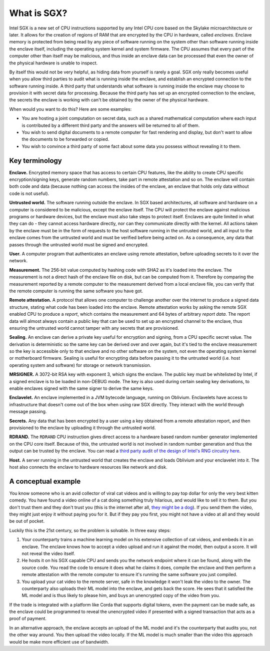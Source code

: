 What is SGX?
############

Intel SGX is a new set of CPU instructions supported by any Intel CPU core based on the Skylake microarchitecture or
later. It allows for the creation of regions of RAM that are encrypted by the CPU in hardware, called *enclaves*.
Enclave memory is protected from being read by any piece of software running on the system other than software
running inside the enclave itself, including the operating system kernel and system firmware. The CPU assumes that
every part of the computer other than itself may be malicious, and thus inside an enclave data can be processed
that even the owner of the physical hardware is unable to inspect.

By itself this would not be very helpful, as hiding data from yourself is rarely a goal. SGX only really becomes useful when
you allow third parties to audit what is running inside the enclave, and establish an encrypted connection to the software
running inside. A third party that understands what software is running inside the enclave may choose to provision it
with secret data for processing. Because the third party has set up an encrypted connection to the enclave, the secrets
the enclave is working with can't be obtained by the owner of the physical hardware.

When would you want to do this? Here are some examples:

* You are hosting a joint computation on secret data, such as a shared mathematical computation where each input is
  contributed by a different third party and the answers will be returned to all of them.
* You wish to send digital documents to a remote computer for fast rendering and display, but don't want to allow the
  documents to be forwarded or copied.
* You wish to convince a third party of some fact about some data you possess without revealing it to them.

Key terminology
---------------

**Enclave.** Encrypted memory space that has access to certain CPU features, like the ability to create CPU specific
encryption/signing keys, generate random numbers, take part in remote attestation and so on. The enclave will contain
both code and data (because nothing can access the insides of the enclave, an enclave that holds only data without code
is not useful).

**Untrusted world.** The software running outside the enclave. In SGX based architectures, all software and hardware
on a computer is considered to be malicious, except the enclave itself. The CPU will protect the enclave against malicious
programs or hardware devices, but the enclave must also take steps to protect itself. Enclaves are quite limited in what
they can do - they cannot access hardware directly, nor can they communicate directly with the kernel. All actions
taken by the enclave must be in the form of requests to the host software running in the untrusted world, and all
input to the enclave comes from the untrusted world and must be verified before being acted on. As a consequence, any
data that passes through the untrusted world must be signed and encrypted.

**User.** A computer program that authenticates an enclave using remote attestation, before uploading secrets to it
over the network.

**Measurement.** The 256-bit value computed by hashing code with SHA2 as it's loaded into the enclave. The measurement
is not a direct hash of the enclave file on disk, but can be computed from it. Therefore by comparing the measurement
reported by a remote computer to the measurement derived from a local enclave file, you can verify that the remote
computer is running the same software you have got.

**Remote attestation.** A protocol that allows one computer to challenge another over the internet to produce a signed
data structure, stating what code has been loaded into the enclave. Remote attestation works by asking the remote
SGX enabled CPU to produce a *report*, which contains the measurement and 64 bytes of arbitrary *report data*. The
report data will almost always contain a public key that can be used to set up an encrypted channel to the enclave,
thus ensuring the untrusted world cannot tamper with any secrets that are provisioned.

**Sealing.** An enclave can derive a private key useful for encryption and signing, from a CPU specific secret value.
The derivation is deterministic so the same key can be derived over and over again, but it's tied to the enclave measurement
so the key is accessible only to that enclave and no other software on the system, not even the operating system kernel
or motherboard firmware. Sealing is useful for encrypting data before passing it to the untrusted world (i.e. host
operating system and software) for storage or network transmission.

**MRSIGNER.** A 3072-bit RSA key with exponent 3, which signs the enclave. The public key must be whitelisted by Intel,
if a signed enclave is to be loaded in non-DEBUG mode. The key is also used during certain sealing key derivations, to
enable enclaves signed with the same signer to derive the same keys.

**Enclavelet.** An enclave implemented in a JVM bytecode language, running on Oblivium. Enclavelets have access to
infrastructure that doesn't come out of the box when using raw SGX directly. They interact with the world through
message passing.

**Secrets.** Any data that has been encrypted by a user using a key obtained from a remote attestation report, and
then provisioned to the enclave by uploading it through the untrusted world.

**RDRAND.** The ``RDRAND`` CPU instruction gives direct access to a hardware based random number generator implemented on the
CPU core itself. Because of this, the untrusted world is not involved in random number generation and thus the output
can be trusted by the enclave. You can read a `third party audit of the design of Intel's RNG circuitry here <_static/Intel_TRNG_Report_20120312.pdf>`_.

**Host.** A server running in the untrusted world that creates the enclave and loads Oblivium and your enclavelet into it.
The host also connects the enclave to hardware resources like network and disk.

A conceptual example
--------------------

You know someone who is an avid collector of viral cat videos and is willing to pay top dollar for only the very
best kitten comedy. You have found a video online of a cat doing something truly hilarious, and would like to sell
it to them. But you don't trust them and they don't trust you (this is the internet after all,
`they might be a dog <https://en.wikipedia.org/wiki/On_the_Internet%2C_nobody_knows_you're_a_dog>`_).
If you send them the video, they might just enjoy it without paying you for it. But if they pay you first, you might
not have a video at all and they would be out of pocket.

Luckily this is the 21st century, so the problem is solvable. In three easy steps:

1. Your counterparty trains a machine learning model on his extensive collection of cat videos, and embeds it in an
   enclave. The enclave knows how to accept a video upload and run it against the model, then output a score. It will
   not reveal the video itself.
2. He hosts it on his SGX capable CPU and sends you the network endpoint where it can be found, along with the source
   code. You read the code to ensure it does what he claims it does, compile the enclave and then perform a remote attestation
   with the remote computer to ensure it's running the same software you just compiled.
3. You upload your cat video to the remote server, safe in the knowledge it won't leak the video to the owner. The
   counterparty also uploads their ML model into the enclave, and gets back the score. He sees that it satisfied the
   ML model and is thus likely to please him, and buys an unencrypted copy of the video from you.

If the trade is integrated with a platform like Corda that supports digital tokens, even the payment can be made safe,
as the enclave could be programmed to reveal the unencrypted video if presented with a signed transaction that acts as a
proof of payment.

In an alternative approach, the enclave accepts an upload of the ML model and it's the counterparty that audits you,
not the other way around. You then upload the video locally. If the ML model is much smaller than the video this
approach would be make more efficient use of bandwidth.